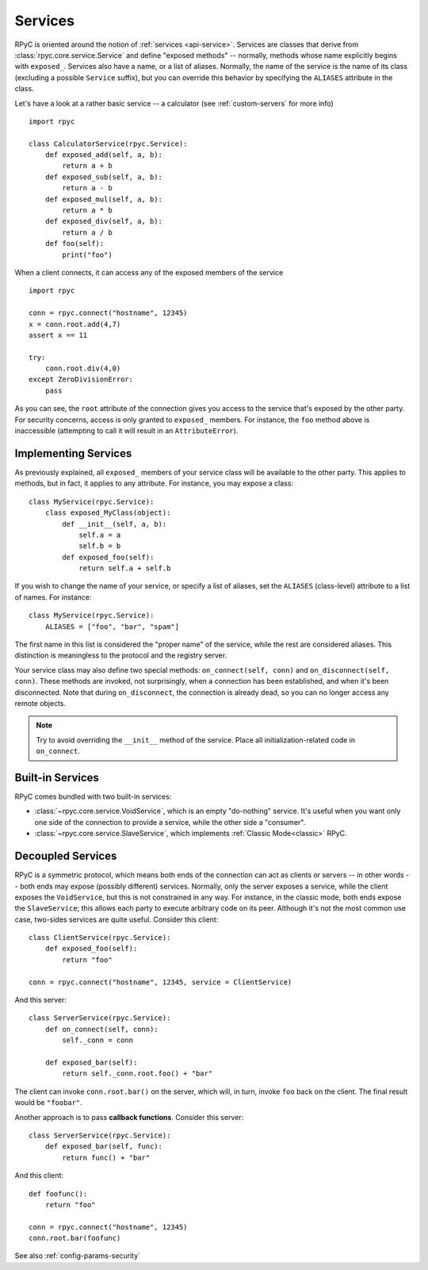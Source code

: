 .. _services:

Services
========

RPyC is oriented around the notion of :ref:`services <api-service>`. Services are classes that
derive from :class:`rpyc.core.service.Service` and define "exposed methods" -- normally, methods
whose name explicitly begins with ``exposed_``. Services also have a name, or a list of aliases.
Normally, the name of the service is the name of its class (excluding a possible ``Service``
suffix), but you can override this behavior by specifying the ``ALIASES`` attribute in the class.

Let's have a look at a rather basic service -- a calculator
(see :ref:`custom-servers` for more info) ::

    import rpyc

    class CalculatorService(rpyc.Service):
        def exposed_add(self, a, b):
            return a + b
        def exposed_sub(self, a, b):
            return a - b
        def exposed_mul(self, a, b):
            return a * b
        def exposed_div(self, a, b):
            return a / b
        def foo(self):
            print("foo")

When a client connects, it can access any of the exposed members of the service ::

    import rpyc

    conn = rpyc.connect("hostname", 12345)
    x = conn.root.add(4,7)
    assert x == 11

    try:
        conn.root.div(4,0)
    except ZeroDivisionError:
        pass

As you can see, the ``root`` attribute of the connection gives you access to the service
that's exposed by the other party. For security concerns, access is only granted to
``exposed_`` members. For instance, the ``foo`` method above is inaccessible (attempting to
call it will result in an ``AttributeError``).

Implementing Services
---------------------
As previously explained, all ``exposed_`` members of your service class will be available to
the other party. This applies to methods, but in fact, it applies to any attribute. For instance,
you may expose a class::

    class MyService(rpyc.Service):
        class exposed_MyClass(object):
            def __init__(self, a, b):
                self.a = a
                self.b = b
            def exposed_foo(self):
                return self.a + self.b

If you wish to change the name of your service, or specify a list of aliases, set the ``ALIASES``
(class-level) attribute to a list of names. For instance::

    class MyService(rpyc.Service):
        ALIASES = ["foo", "bar", "spam"]

The first name in this list is considered the "proper name" of the service, while the rest
are considered aliases. This distinction is meaningless to the protocol and the registry server.

Your service class may also define two special methods: ``on_connect(self, conn)`` and
``on_disconnect(self, conn)``. These methods are invoked, not surprisingly, when a connection
has been established, and when it's been disconnected. Note that during ``on_disconnect``,
the connection is already dead, so you can no longer access any remote objects.

.. note::
   Try to avoid overriding the ``__init__`` method of the service. Place all initialization-related
   code in ``on_connect``.

Built-in Services
-----------------
RPyC comes bundled with two built-in services:

* :class:`~rpyc.core.service.VoidService`, which is an empty "do-nothing"
  service. It's useful when you want only one side of the connection to provide a service,
  while the other side a "consumer".

* :class:`~rpyc.core.service.SlaveService`, which implements
  :ref:`Classic Mode<classic>` RPyC.

Decoupled Services
------------------
RPyC is a symmetric protocol, which means both ends of the connection can act as clients
or servers -- in other words -- both ends may expose (possibly different) services. Normally,
only the server exposes a service, while the client exposes the ``VoidService``, but this is
not constrained in any way. For instance, in the classic mode, both ends expose the
``SlaveService``; this allows each party to execute arbitrary code on its peer. Although
it's not the most common use case, two-sides services are quite useful. Consider this client::

    class ClientService(rpyc.Service):
        def exposed_foo(self):
            return "foo"

    conn = rpyc.connect("hostname", 12345, service = ClientService)

And this server::

    class ServerService(rpyc.Service):
        def on_connect(self, conn):
            self._conn = conn

        def exposed_bar(self):
            return self._conn.root.foo() + "bar"

The client can invoke ``conn.root.bar()`` on the server, which will, in turn, invoke ``foo`` back
on the client. The final result would be ``"foobar"``.

Another approach is to pass **callback functions**. Consider this server::

    class ServerService(rpyc.Service):
        def exposed_bar(self, func):
            return func() + "bar"

And this client::

    def foofunc():
        return "foo"

    conn = rpyc.connect("hostname", 12345)
    conn.root.bar(foofunc)


See also :ref:`config-params-security`

